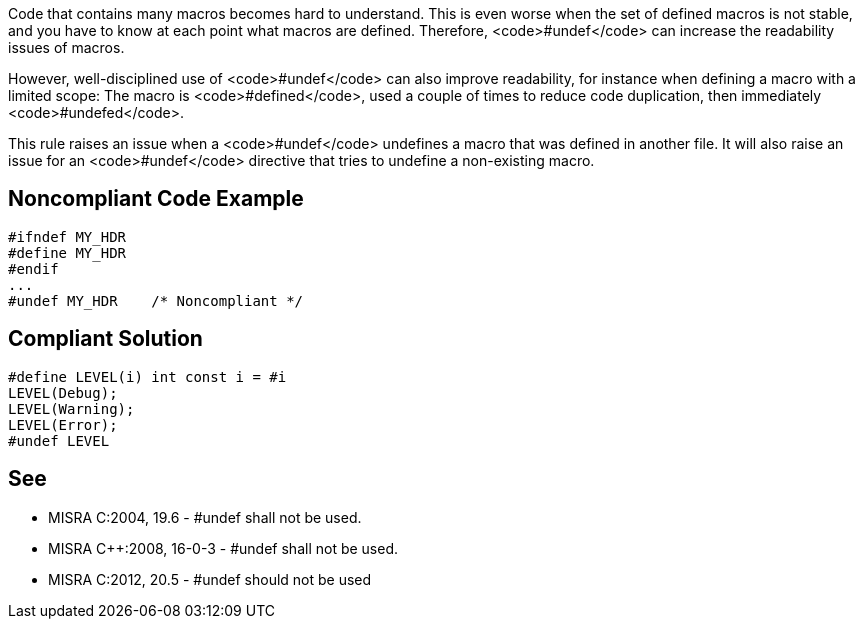 Code that contains many macros becomes hard to understand. This is even worse when the set of defined macros is not stable, and you have to know at each point what macros are defined. Therefore, <code>#undef</code> can increase the readability issues of macros.

However, well-disciplined use of <code>#undef</code> can also improve readability, for instance when defining a macro with a limited scope: The macro is <code>#defined</code>, used a couple of times to reduce code duplication, then immediately <code>#undefed</code>.

This rule raises an issue when a <code>#undef</code> undefines a macro that was defined in another file. It will also raise an issue for an <code>#undef</code> directive that tries to undefine a non-existing macro.


== Noncompliant Code Example

----
#ifndef MY_HDR
#define MY_HDR
#endif
...
#undef MY_HDR    /* Noncompliant */
----


== Compliant Solution

----
#define LEVEL(i) int const i = #i
LEVEL(Debug);
LEVEL(Warning);
LEVEL(Error);
#undef LEVEL
----


== See

* MISRA C:2004, 19.6 - #undef shall not be used.
* MISRA C++:2008, 16-0-3 - #undef shall not be used.
* MISRA C:2012, 20.5 - #undef should not be used

